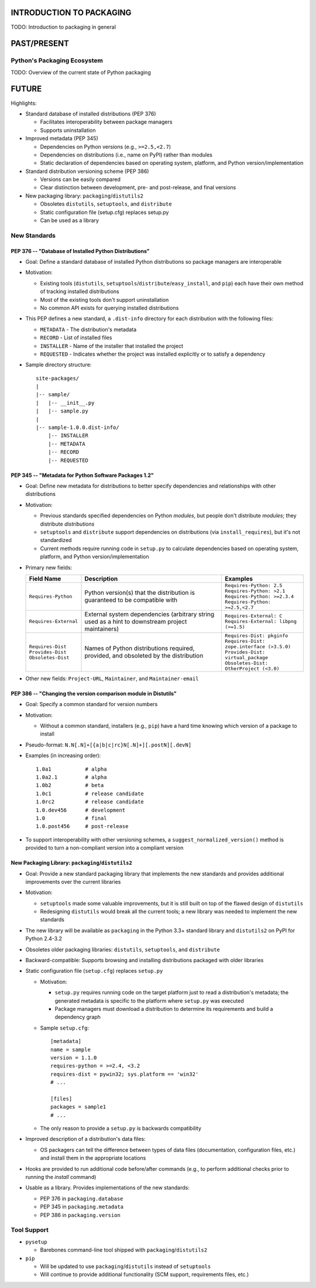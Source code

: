 INTRODUCTION TO PACKAGING
=========================

TODO: Introduction to packaging in general


PAST/PRESENT
============

Python's Packaging Ecosystem
----------------------------

TODO: Overview of the current state of Python packaging


FUTURE
======

Highlights:

* Standard database of installed distributions (PEP 376)

  - Facilitates interoperability between package managers

  - Supports uninstallation

* Improved metadata (PEP 345)

  - Dependencies on Python versions (e.g., ``>=2.5,<2.7``)

  - Dependencies on distributions (i.e., name on PyPI) rather than modules

  - Static declaration of dependencies based on operating system, platform, and
    Python version/implementation

* Standard distribution versioning scheme (PEP 386)

  - Versions can be easily compared

  - Clear distinction between development, pre- and post-release, and final
    versions

* New packaging library: ``packaging``/``distutils2``

  - Obsoletes ``distutils``, ``setuptools``, and ``distribute``

  - Static configuration file (setup.cfg) replaces setup.py

  - Can be used as a library


New Standards
-------------

PEP 376 -- "Database of Installed Python Distributions"
~~~~~~~~~~~~~~~~~~~~~~~~~~~~~~~~~~~~~~~~~~~~~~~~~~~~~~~

* Goal: Define a standard database of installed Python distributions so package
  managers are interoperable

* Motivation:

  - Existing tools (``distutils``,
    ``setuptools``/``distribute``/``easy_install``, and ``pip``) each have
    their own method of tracking installed distributions

  - Most of the existing tools don't support uninstallation

  - No common API exists for querying installed distributions

* This PEP defines a new standard, a ``.dist-info`` directory for each
  distribution with the following files:

  - ``METADATA`` - The distribution's metadata

  - ``RECORD`` - List of installed files

  - ``INSTALLER`` - Name of the installer that installed the project

  - ``REQUESTED`` - Indicates whether the project was installed explicitly or
    to satisfy a dependency

* Sample directory structure::

    site-packages/
    |
    |-- sample/
    |   |-- __init__.py
    |   |-- sample.py
    |
    |-- sample-1.0.0.dist-info/
        |-- INSTALLER
        |-- METADATA
        |-- RECORD
        |-- REQUESTED


PEP 345 -- "Metadata for Python Software Packages 1.2"
~~~~~~~~~~~~~~~~~~~~~~~~~~~~~~~~~~~~~~~~~~~~~~~~~~~~~~

* Goal: Define new metadata for distributions to better specify dependencies
  and relationships with other distributions

* Motivation:

  - Previous standards specified dependencies on Python *modules*, but people
    don't distribute *modules*; they distribute *distributions*

  - ``setuptools`` and ``distribute`` support dependencies on distributions
    (via ``install_requires``), but it's not standardized

  - Current methods require running code in ``setup.py`` to calculate
    dependencies based on operating system, platform, and Python
    version/implementation

* Primary new fields:

  +-------------------------+-------------------------------------------------------+----------------------------------------------+
  | Field Name              | Description                                           | Examples                                     |
  +=========================+=======================================================+==============================================+
  | | ``Requires-Python``   | Python version(s) that the distribution is guaranteed | | ``Requires-Python: 2.5``                   |
  |                         | to be compatible with                                 | | ``Requires-Python: >2.1``                  |
  |                         |                                                       | | ``Requires-Python: >=2.3.4``               |
  |                         |                                                       | | ``Requires-Python: >=2.5,<2.7``            |
  +-------------------------+-------------------------------------------------------+----------------------------------------------+
  | | ``Requires-External`` | External system dependencies (arbitrary string used   | | ``Requires-External: C``                   |
  |                         | as a hint to downstream project maintainers)          | | ``Requires-External: libpng (>=1.5)``      |
  +-------------------------+-------------------------------------------------------+----------------------------------------------+
  | | ``Requires-Dist``     | Names of Python distributions required, provided, and | | ``Requires-Dist: pkginfo``                 |
  | | ``Provides-Dist``     | obsoleted by the distribution                         | | ``Requires-Dist: zope.interface (>3.5.0)`` |
  | | ``Obsoletes-Dist``    |                                                       | | ``Provides-Dist: virtual_package``         |
  |                         |                                                       | | ``Obsoletes-Dist: OtherProject (<3.0)``    |
  +-------------------------+-------------------------------------------------------+----------------------------------------------+

* Other new fields: ``Project-URL``, ``Maintainer``, and ``Maintainer-email``


PEP 386 -- "Changing the version comparison module in Distutils"
~~~~~~~~~~~~~~~~~~~~~~~~~~~~~~~~~~~~~~~~~~~~~~~~~~~~~~~~~~~~~~~~

* Goal: Specify a common standard for version numbers

* Motivation:

  - Without a common standard, installers (e.g., ``pip``) have a hard time
    knowing which version of a package to install

* Pseudo-format: ``N.N[.N]+[{a|b|c|rc}N[.N]+][.postN][.devN]``

* Examples (in increasing order)::

    1.0a1           # alpha
    1.0a2.1         # alpha
    1.0b2           # beta
    1.0c1           # release candidate
    1.0rc2          # release candidate
    1.0.dev456      # development
    1.0             # final
    1.0.post456     # post-release

* To support interoperability with other versioning schemes, a
  ``suggest_normalized_version()`` method is provided to turn a non-compliant
  version into a compliant version


New Packaging Library: ``packaging``/``distutils2``
~~~~~~~~~~~~~~~~~~~~~~~~~~~~~~~~~~~~~~~~~~~~~~~~~~~

* Goal: Provide a new standard packaging library that implements the new
  standards and provides additional improvements over the current libraries

* Motivation:

  - ``setuptools`` made some valuable improvements, but it is still built on
    top of the flawed design of ``distutils``

  - Redesigning ``distutils`` would break all the current tools; a new library
    was needed to implement the new standards

* The new library will be available as ``packaging`` in the Python 3.3+
  standard library and ``distutils2`` on PyPI for Python 2.4-3.2

* Obsoletes older packaging libraries: ``distutils``, ``setuptools``, and
  ``distribute``

* Backward-compatible: Supports browsing and installing distributions packaged
  with older libraries

* Static configuration file (``setup.cfg``) replaces ``setup.py``

  - Motivation:

    + ``setup.py`` requires running code on the target platform just to read a
      distribution's metadata; the generated metadata is specific to the
      platform where ``setup.py`` was executed

    + Package managers must download a distribution to determine its
      requirements and build a dependency graph

  - Sample ``setup.cfg``::

     [metadata]
     name = sample
     version = 1.1.0
     requires-python = >=2.4, <3.2
     requires-dist = pywin32; sys.platform == 'win32'
     # ...

     [files]
     packages = sample1
     # ...

  - The only reason to provide a ``setup.py`` is backwards compatibility

* Improved description of a distribution's data files:

  - OS packagers can tell the difference between types of data files
    (documentation, configuration files, etc.) and install them in the
    appropriate locations

* Hooks are provided to run additional code before/after commands (e.g., to
  perform additional checks prior to running the *install* command)

* Usable as a library. Provides implementations of the new standards:

  - PEP 376 in ``packaging.database``

  - PEP 345 in ``packaging.metadata``

  - PEP 386 in ``packaging.version``


Tool Support
------------

* ``pysetup``

  - Barebones command-line tool shipped with ``packaging``/``distutils2``

* ``pip``

  - Will be updated to use ``packaging``/``distutils`` instead of
    ``setuptools``

  - Will continue to provide additional functionality (SCM support,
    requirements files, etc.)
